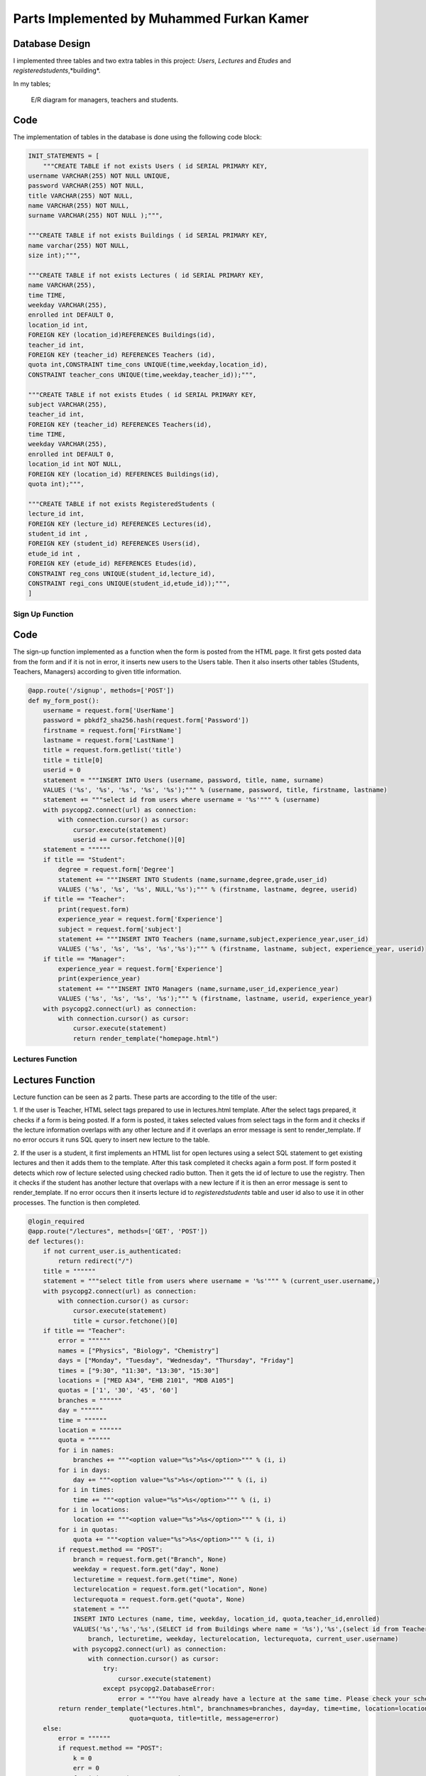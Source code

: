 Parts Implemented by Muhammed Furkan Kamer
==========================================

Database Design
---------------

I implemented three tables and two extra tables in this project: *Users*, *Lectures* and *Etudes* and *registeredstudents*,*building*.

In my tables;

.. figure:: ../img/ferdiagram.png
    :width: 100 %
    :alt: map to buried treasure

    E/R diagram for managers, teachers and students.

Code
----

The implementation of tables in the database is done using the following code block:

.. code-block:: python
    :name: dbinit.py

    INIT_STATEMENTS = [
        """CREATE TABLE if not exists Users ( id SERIAL PRIMARY KEY,
    username VARCHAR(255) NOT NULL UNIQUE,
    password VARCHAR(255) NOT NULL,
    title VARCHAR(255) NOT NULL,
    name VARCHAR(255) NOT NULL,
    surname VARCHAR(255) NOT NULL );""",

    """CREATE TABLE if not exists Buildings ( id SERIAL PRIMARY KEY, 
    name varchar(255) NOT NULL, 
    size int);""",

    """CREATE TABLE if not exists Lectures ( id SERIAL PRIMARY KEY,
    name VARCHAR(255),
    time TIME,
    weekday VARCHAR(255),
    enrolled int DEFAULT 0,
    location_id int,
    FOREIGN KEY (location_id)REFERENCES Buildings(id),
    teacher_id int,
    FOREIGN KEY (teacher_id) REFERENCES Teachers (id),
    quota int,CONSTRAINT time_cons UNIQUE(time,weekday,location_id),
    CONSTRAINT teacher_cons UNIQUE(time,weekday,teacher_id));""",

    """CREATE TABLE if not exists Etudes ( id SERIAL PRIMARY KEY,
    subject VARCHAR(255),
    teacher_id int, 
    FOREIGN KEY (teacher_id) REFERENCES Teachers(id),
    time TIME,
    weekday VARCHAR(255),
    enrolled int DEFAULT 0,
    location_id int NOT NULL, 
    FOREIGN KEY (location_id) REFERENCES Buildings(id),
    quota int);""",

    """CREATE TABLE if not exists RegisteredStudents (
    lecture_id int, 
    FOREIGN KEY (lecture_id) REFERENCES Lectures(id),
    student_id int , 
    FOREIGN KEY (student_id) REFERENCES Users(id),
    etude_id int , 
    FOREIGN KEY (etude_id) REFERENCES Etudes(id),
    CONSTRAINT reg_cons UNIQUE(student_id,lecture_id),
    CONSTRAINT regi_cons UNIQUE(student_id,etude_id));""",
    ]
	
Sign Up Function
^^^^^^^^^^^^^^^^^^	

Code
----

The sign-up function implemented as a function when the form is posted from the HTML page.
It first gets posted data from the form and if it is not in error, it inserts new users
to the Users table. Then it also inserts other tables (Students, Teachers, Managers) according to
given title information.

.. code-block:: python
    :name: server.py
	
    @app.route('/signup', methods=['POST'])
    def my_form_post():
        username = request.form['UserName']
        password = pbkdf2_sha256.hash(request.form['Password'])
        firstname = request.form['FirstName']
        lastname = request.form['LastName']
        title = request.form.getlist('title')
        title = title[0]
        userid = 0
        statement = """INSERT INTO Users (username, password, title, name, surname)
        VALUES ('%s', '%s', '%s', '%s', '%s');""" % (username, password, title, firstname, lastname)
        statement += """select id from users where username = '%s'""" % (username)
        with psycopg2.connect(url) as connection:
            with connection.cursor() as cursor:
                cursor.execute(statement)
                userid += cursor.fetchone()[0]
        statement = """"""
        if title == "Student":
            degree = request.form['Degree']
            statement += """INSERT INTO Students (name,surname,degree,grade,user_id)
            VALUES ('%s', '%s', '%s', NULL,'%s');""" % (firstname, lastname, degree, userid)
        if title == "Teacher":
            print(request.form)
            experience_year = request.form['Experience']
            subject = request.form['subject']
            statement += """INSERT INTO Teachers (name,surname,subject,experience_year,user_id)
            VALUES ('%s', '%s', '%s', '%s','%s');""" % (firstname, lastname, subject, experience_year, userid)
        if title == "Manager":
            experience_year = request.form['Experience']
            print(experience_year)
            statement += """INSERT INTO Managers (name,surname,user_id,experience_year)
            VALUES ('%s', '%s', '%s', '%s');""" % (firstname, lastname, userid, experience_year)
        with psycopg2.connect(url) as connection:
            with connection.cursor() as cursor:
                cursor.execute(statement)
                return render_template("homepage.html")


Lectures Function
^^^^^^^^^^^^^^^^^^	

Lectures Function
----

Lecture function can be seen as 2 parts. These parts are according to the title of the user:

1. If the user is Teacher, HTML select tags prepared to use in lectures.html template. After the select
tags prepared, it checks if a form is being posted. If a form is posted, it takes selected
values from select tags in the form and it checks if the lecture information overlaps with
any other lecture and if it overlaps an error message is sent to render_template. If no error occurs
it runs SQL query to insert new lecture to the table.

2. If the user is a student, it first implements an HTML list for open lectures using a select SQL statement to
get existing lectures and then it adds them to the template. After this task completed it checks again a 
form post. If form posted it detects which row of lecture selected using checked radio button. Then it gets
the id of lecture to use the registry. Then it checks if the student has another lecture that overlaps with a new lecture
if it is then an error message is sent to render_template. If no error occurs then it inserts lecture id to *registeredstudents*
table and user id also to use it in other processes. The function is then completed.

.. code-block:: python
    :name: server.py
	
    @login_required
    @app.route("/lectures", methods=['GET', 'POST'])
    def lectures():
        if not current_user.is_authenticated:
            return redirect("/")
        title = """"""
        statement = """select title from users where username = '%s'""" % (current_user.username,)
        with psycopg2.connect(url) as connection:
            with connection.cursor() as cursor:
                cursor.execute(statement)
                title = cursor.fetchone()[0]
        if title == "Teacher":
            error = """"""
            names = ["Physics", "Biology", "Chemistry"]
            days = ["Monday", "Tuesday", "Wednesday", "Thursday", "Friday"]
            times = ["9:30", "11:30", "13:30", "15:30"]
            locations = ["MED A34", "EHB 2101", "MDB A105"]
            quotas = ['1', '30', '45', '60']
            branches = """"""
            day = """"""
            time = """"""
            location = """"""
            quota = """"""
            for i in names:
                branches += """<option value="%s">%s</option>""" % (i, i)
            for i in days:
                day += """<option value="%s">%s</option>""" % (i, i)
            for i in times:
                time += """<option value="%s">%s</option>""" % (i, i)
            for i in locations:
                location += """<option value="%s">%s</option>""" % (i, i)
            for i in quotas:
                quota += """<option value="%s">%s</option>""" % (i, i)
            if request.method == "POST":
                branch = request.form.get("Branch", None)
                weekday = request.form.get("day", None)
                lecturetime = request.form.get("time", None)
                lecturelocation = request.form.get("location", None)
                lecturequota = request.form.get("quota", None)
                statement = """
                INSERT INTO Lectures (name, time, weekday, location_id, quota,teacher_id,enrolled) 
                VALUES('%s','%s','%s',(SELECT id from Buildings where name = '%s'),'%s',(select id from Teachers where user_id = (select id from users where username = '%s')),0)""" % (
                    branch, lecturetime, weekday, lecturelocation, lecturequota, current_user.username)
                with psycopg2.connect(url) as connection:
                    with connection.cursor() as cursor:
                        try:
                            cursor.execute(statement)
                        except psycopg2.DatabaseError:
                            error = """You have already have a lecture at the same time. Please check your schedule"""
            return render_template("lectures.html", branchnames=branches, day=day, time=time, location=location,
                               quota=quota, title=title, message=error)
        else:
            error = """"""
            if request.method == "POST":
                k = 0
                err = 0
                for i in range(11, 30000, 10):
                    id = """%d""" % (i)
                    subject = request.form.get(id, None)
                    if subject is not None:
                        k = i - 1
                        break
                print(k)
                if k == 0:
                    return redirect("/lectures")
                id = """%d""" % (k)
                lidd = request.form.get(id, None)
                if lidd is not None:
                    statement1 = """insert into registeredstudents (lecture_id,student_id) values( %s, (select id from users where username = '%s')); update lectures set enrolled = enrolled + 1 where id = %s """ % (
                    lidd, current_user.username, lidd)
                    statement2 = """select lecture_id from registeredstudents where lecture_id is not null and student_id = (select id from users where username = '%s')""" % (
                        current_user.username)
                    statement4 = """select weekday,time from lectures where id = %s""" % (lidd)
                    with psycopg2.connect(url) as connection:
                        with connection.cursor() as cursor:
                            cursor.execute(statement2)
                            reglec = cursor.fetchall()
                            cursor.execute(statement4)
                            lecc = cursor.fetchall()
                            lweekd = lecc[0][0]
                            ltimee = lecc[0][1]
                            if reglec is not None:
                                for row in reglec:
                                    statement3 = """select weekday,time from lectures where id = %s""" % (row[0])
                                    cursor.execute(statement3)
                                    wreglec = cursor.fetchall()
                                    for lrow in wreglec:
                                        if lrow[0] == lweekd and lrow[1] == ltimee:
                                            error = """You have already have a lecture at the same time. Please check your schedule"""
                                            err = 1
                            if (err == 0):
                                cursor.execute(statement1)

            statement = """select id,name,weekday, time, quota from lectures"""
            lecturerows = """"""
            with psycopg2.connect(url) as connection:
                with connection.cursor() as cursor:
                    cursor.execute(statement)
                    i = 10
                    for rows in cursor.fetchall():
                        lid = rows[0]
                        branch = rows[1]
                        weekday = rows[2]
                        lecturetime = rows[3]
                        lecturequota = rows[4]
                        lecturerows += """<tr><td>%s<input type="hidden" name="%d" value = "%s"/></td><td>%s</td><td>%s</td><td>%s</td> <td>%s</td>
                          <td><input id="%d" onclick="uncheck(%d)" type="radio" name="%d" value="%d"></td></tr>""" % (
                        lid, i, lid,
                        branch, weekday, lecturetime, lecturequota, i + 1, i + 1, i + 1, i + 1)
                        i += 10
            return render_template("lectures.html", title=title, newrow=lecturerows, message=error)

Etudes Function
^^^^^^^^^^^^^^^^^^	

Etudes Function
----

Etudes function can be seen as 2 parts. These parts are according to the title of the user:

1. If the user is Teacher, HTML select tags prepared to use in the etudes.html template. After the select tags prepared, 
it checks if a form is being posted. If a form is a post, it takes selected
values from select tags in the form and it checks if the etude information overlaps with
any other etude and if it overlaps an error message is sent to render_template. If no error occurs
it runs SQL query to insert new etude to the table.

2. If the user is a student, it first implements an HTML list for open etudes using a select SQL statement to
get existing etudes and then it adds them to the template. After this task completed it checks again a 
form post. If form posted it detects which row of etude selected using checked radio button. Then it gets
the id of etude to use the registry. Then it checks if the student has another etude that overlaps with a new etude
if it is then an error message is sent to render_template. If no error occurs then it inserts etude id to *registeredstudents*
table and user id also to use it in other processes. The function is then completed.

.. code-block:: python
    :name: server.py

    @login_required
    @app.route("/etudes", methods=['GET', 'POST'])
    def etudes():
        if not current_user.is_authenticated:
            return redirect("/")
        title = """"""
        statement = """select title from users where username = '%s'""" % (current_user.username,)
        with psycopg2.connect(url) as connection:
            with connection.cursor() as cursor:
                cursor.execute(statement)
                title = cursor.fetchone()[0]
        if title == "Teacher":
            with psycopg2.connect(url) as connection:
                with connection.cursor() as cursor:
                    statement = """select subject from Teachers where user_id = (select id from users where username = '%s')""" % (
                        current_user.username)
                    cursor.execute(statement)
                    subject = cursor.fetchone()[0]
            error = """"""
            if subject == "Physics":
                names = ["Electrics", "Acceleration", "Magnetism"]
            elif subject == "Biology":
                names = ["Bacteria", "Cell Division", "DNA"]
            elif subject == "Chemistry":
                names = ["Compounds", "Organics", "Acids"]
            days = ["Friday", "Saturday"]
            times = ["9:30", "11:30", "13:30", "15:30", "16:30", "17:30"]
            locations = ["MED A34", "EHB 2101", "MDB A105"]
            quotas = ['1', '30', '45', '60']
            branches = """"""
            day = """"""
            time = """"""
            location = """"""
            quota = """"""
            for i in names:
                branches += """<option value="%s">%s</option>""" % (i, i)
            for i in days:
                day += """<option value="%s">%s</option>""" % (i, i)
            for i in times:
                time += """<option id = "%s" value="%s">%s</option>""" % (i, i, i)
            for i in locations:
                location += """<option value="%s">%s</option>""" % (i, i)
            for i in quotas:
                quota += """<option value="%s">%s</option>""" % (i, i)
            if request.method == "POST":
                branch = request.form.get("Branch", None)
                weekday = request.form.get("day", None)
                lecturetime = request.form.get("time", None)
                lecturelocation = request.form.get("location", None)
                lecturequota = request.form.get("quota", None)
                statement = """
                INSERT INTO Etudes (subject, time, weekday, location_id, quota,teacher_id,enrolled) 
                VALUES('%s','%s','%s',(SELECT id from Buildings where name = '%s'),'%s',(select id from Teachers where user_id = (select id from users where username = '%s')),0)""" % (
                    branch, lecturetime, weekday, lecturelocation, lecturequota, current_user.username)
                with psycopg2.connect(url) as connection:
                    with connection.cursor() as cursor:
                        try:
                            cursor.execute(statement)
                        except psycopg2.DatabaseError:
                            error = """You have already have a lecture at the same time. Please check your schedule"""
            return render_template("etudes.html", branchnames=branches, day=day, time=time, location=location,
                                   quota=quota, title=title, message=error)
        else:
            error = """"""
            if request.method == "POST":
                k = 0
                err = 0
                for i in range(11, 30000, 10):
                    id = """%d""" % (i)
                    subject = request.form.get(id, None)
                    if subject is not None:
                        k = i - 1
                        break
                print(k)
                if k == 0:
                    return redirect("/etudes")
                id = """%d""" % (k)
                lidd = request.form.get(id, None)
                statement1 = """insert into registeredstudents (etude_id,student_id) values( %s, (select id from users where username = '%s')); update etudes set enrolled = enrolled+1 where id = %s """ % (
                lidd, current_user.username, lidd)
                statement2 = """select etude_id from registeredstudents where student_id = (select id from users where username = '%s') and etude_id is not null""" % (
                    current_user.username)
                statement4 = """select weekday,time from etudes where id = %s""" % (lidd)
                with psycopg2.connect(url) as connection:
                    with connection.cursor() as cursor:
                        cursor.execute(statement2)
                        reglec = cursor.fetchall()
                        cursor.execute(statement4)
                        lecc = cursor.fetchall()
                        lweekd = lecc[0][0]
                        ltimee = lecc[0][1]
                        print(reglec)
                        if reglec is not None:
                            for row in reglec:
                                statement3 = """select weekday,time from etudes where id = %s""" % (row[0])
                                cursor.execute(statement3)
                                wreglec = cursor.fetchall()
                                for lrow in wreglec:
                                    if lrow[0] == lweekd and lrow[1] == ltimee:
                                        error = """You have already have a etude at the same time. Please check your schedule"""
                                        err = 1
                        if (err == 0):
                            cursor.execute(statement1)

            statement = """select id,subject,weekday, time, quota from etudes"""
            lecturerows = """"""
            with psycopg2.connect(url) as connection:
                with connection.cursor() as cursor:
                    cursor.execute(statement)
                    i = 10
                    for rows in cursor.fetchall():
                        lid = rows[0]
                        branch = rows[1]
                        weekday = rows[2]
                        lecturetime = rows[3]
                       lecturequota = rows[4]
                        lecturerows += """<tr><td>%s<input type="hidden" name="%d" value = "%s"/></td><td>%s</td><td>%s</td><td>%s</td> <td>%s</td>
                          <td><input id="%d" onclick="uncheck(%d)" type="radio" name="%d" value="%d"></td></tr>""" % (
                        lid, i, lid,
                        branch, weekday, lecturetime, lecturequota, i + 1, i + 1, i + 1, i + 1)
                        i += 10
            return render_template("etudes.html", title=title, newrow=lecturerows, message=error)

Schedule Function
^^^^^^^^^^^^^^^^^^	

Schedule Function
----

The schedule function is used to implement a schedule for teachers and students, and 
also to achieve lecture delete or unroll and for teachers updating lectures whenever they
want.

Function parted into 2, first is to teachers and second to students. In the first part, it first checks if any
delete, unroll or update request is sent from the form. If it then it first performs operations and 
updates tables in the database according to these operations. Then implement the HTML part of the schedule table using select statements.

In the second part, the user is a student. So an unroll operation should be checked and it checks first it anyone
requested. Then it implements the HTML part using select statements, selects lectures and etudes from tables 
according to etude_id and lecture_ids from table *registeredstudents*.

.. code-block:: python
    :name: server.py
	
    @login_required
    @app.route("/schedule", methods=['GET', 'POST'])
    def schedule():
        if not current_user.is_authenticated:
            return redirect("/")
        statement = """SELECT title FROM Users WHERE username = '%s'""" % (current_user.username,)
        schedulerows = """<tr>"""
        with psycopg2.connect(url) as connection:
            with connection.cursor() as cursor:
                cursor.execute(statement)
                title = cursor.fetchone()[0]
                if title == "Manager":
                    message = "Managers don't have a schedule."
                    return render_template("homepage.html", message=message)
                others = title
                others += "s"
                if title == "Teacher":
                    if request.method == "POST":
                        if request.form['sub'] == "Delete":
                            lecidd = request.form.get("LecID", None)
                            etdidd = request.form.get("EtudeID", None)
                            if lecidd is not None and lecidd != "":
                                statement = """delete from registeredstudents where lecture_id = %s""" % (lecidd)
                                cursor.execute(statement)
                                statement = """delete from lectures where id = %s""" % (lecidd)
                                cursor.execute(statement)
                            elif etdidd is not None and etdidd != "":
                                statement = """delete from registeredstudents where etude_id = %s""" % (etdidd)
                                cursor.execute(statement)
                                statement = """delete from etudes where id = %s""" % (etdidd)
                                cursor.execute(statement)
                        elif request.form['sub'] == "Update":
                            lecidd = request.form.get("LecID2", None)
                            etdidd = request.form.get("EtudeID2", None)
                            if lecidd is not None and lecidd != "":
                                statement = """update lectures set weekday = '%s', time = '%s', quota = %s, location_id = (select id from buildings where name = '%s') 
                                           where id = %s and teacher_id = (select id from teachers where user_id = (select id from users where username = '%s'))""" % (
                                request.form['wday'], request.form['timee'],
                                request.form['lquotaa'], request.form['lcation'], lecidd, current_user.username)
                                cursor.execute(statement)
                            elif etdidd is not None and etdidd != "":
                                statement = """update etudes set weekday = '%s', time = '%s', quota = %s, location_id = (select id from buildings where name = '%s') 
                                           where id = %s and teacher_id = (select id from teachers where user_id = (select id from users where username = '%s'))""" % (
                                request.form['etudewday'], request.form['timee2'],
                                request.form['lquotaa'], request.form['lcation'], etdidd, current_user.username)
                                print(statement)
                                cursor.execute(statement)
                    statement = """SELECT id,name, time, weekday, location_id, quota FROM Lectures WHERE teacher_id = (
                SELECT id FROM %s WHERE user_id = (SELECT id FROM Users WHERE username = '%s')) order by time""" \
                                % (others, current_user.username)
                    cursor.execute(statement)
                    lname = ""
                    lcrn = 0
                    ltime = '00:00'
                    lweekday = ""
                    llocation_id = 0
                    lquota = 0
                    schedule1 = cursor.fetchall()
                    statement = """SELECT id,subject, time, weekday, location_id, quota FROM Etudes WHERE teacher_id = (
                SELECT id FROM %s WHERE user_id = (SELECT id FROM Users WHERE username = '%s')) order by time""" \
                                % (others, current_user.username)
                    cursor.execute(statement)
                    etdschedule = cursor.fetchall()
                    if schedule1 is not None:
                        Monday = """<th>"""
                        Tuesday = """<th>"""
                        Wednesday = """<th>"""
                        Thursday = """<th>"""
                        Friday = """<th>"""
                        Saturday = """<th>"""
                        for row in schedule1:
                            print(row)
                            lname = row[1]
                            lcrn = row[0]
                            ltime = row[2]
                            lweekday = row[3]
                            llocation_id = row[4]
                            lquota = row[5]
                            statement = """SELECT name FROM Buildings WHERE id = %s""" % (llocation_id,)
                            cursor.execute(statement)
                            llocation = ""
                            for row in cursor.fetchall():
                                print(row)
                                llocation = row[0]
                            if lweekday == "Monday":
                                Monday += """<p>Lecture ID: %s</p><p>%s</p><p>%s</p><p>%s</p><p>Quota: %s</p>""" % (
                                lcrn, lname, ltime, llocation, lquota)
                            elif lweekday == "Tuesday":
                                Tuesday += """<p>Lecture ID: %s</p><p>%s</p><p>%s</p><p>%s</p><p>Quota: %s</p>""" % (
                                lcrn, lname, ltime, llocation, lquota)
                            elif lweekday == "Wednesday":
                                Wednesday += """<p>Lecture ID: %s</p><p>%s</p><p>%s</p><p>%s</p><p>Quota: %s</p>""" % (
                                lcrn, lname, ltime, llocation, lquota)
                            elif lweekday == "Thursday":
                                Thursday += """<p>Lecture ID: %s</p><p>%s</p><p>%s</p><p>%s</p><p>Quota: %s</p>""" % (
                                lcrn, lname, ltime, llocation, lquota)
                            elif lweekday == "Friday":
                                Friday += """<p>Lecture ID: %s</p><p>%s</p><p>%s</p><p>%s</p><p>Quota: %s</p>""" % (
                                lcrn, lname, ltime, llocation, lquota)
                        if etdschedule is not None:
                            for row in etdschedule:
                                lname = row[1]
                                lcrn = row[0]
                                ltime = row[2]
                                lweekday = row[3]
                                llocation_id = row[4]
                                lquota = row[5]
                                statement = """SELECT name FROM Buildings WHERE id = %s""" % (llocation_id,)
                                cursor.execute(statement)
                                llocation = ""
                                for row in cursor.fetchall():
                                    print(row)
                                    llocation = row[0]
                                if lweekday == "Friday":
                                    Friday += """<p>Etude ID: %s</p><p>%s</p><p>%s</p><p>%s</p><p>Quota: %s</p>""" % (
                                    lcrn, lname, ltime, llocation, lquota)
                                elif lweekday == "Saturday":
                                    Saturday += """<p>Etude ID: %s</p><p>%s</p><p>%s</p><p>%s</p><p>Quota: %s</p>""" % (
                                    lcrn, lname, ltime, llocation, lquota)
                        Monday += """</th>"""
                        Tuesday += """</th>"""
                        Wednesday += """</th>"""
                        Thursday += """</th>"""
                        Friday += """</th>"""
                        Saturday += """</th>"""
                        schedulerows += Monday + Tuesday + Wednesday + Thursday + Friday + Saturday
                        schedulerows += """</tr>"""
                        return render_template("schedule.html", newrow=schedulerows, title=title)
                elif title == "Student":
                    statement = """select lecture_id from registeredstudents where student_id = (select id from users where username ='%s') and lecture_id is not null""" \
                                % (current_user.username)

                    Monday = """<th>"""
                    Tuesday = """<th>"""
                    Wednesday = """<th>"""
                    Thursday = """<th>"""
                    Friday = """<th>"""
                    Saturday = """<th>"""
                    with psycopg2.connect(url) as connection:
                        with connection.cursor() as cursor:
                            if request.method == "POST":
                                lecidd = request.form.get("LecID", None)
                                etdidd = request.form.get("EtudeID", None)
                                if lecidd is not None and lecidd != "":
                                    statement1 = """delete from registeredstudents where lecture_id = %s and student_id = (select id from users where username = '%s'); update
                                     lectures set enrolled = enrolled - 1 where id = %s""" % (
                                    lecidd, current_user.username, lecidd)
                                    cursor.execute(statement1)
                                elif etdidd is not None and etdidd != "":
                                    statement1 = """delete from registeredstudents where etude_id = %s and student_id = (select id from users where username = '%s'); update
                                     etudes set enrolled = enrolled - 1 where id = %s""" % (
                                    etdidd, current_user.username, etdidd)
                                    cursor.execute(statement1)
                            cursor.execute(statement)
                            lids = cursor.fetchall()
                            if lids is not None:
                                for lirow in lids:
                                    lid = lirow[0]
                                    if lid is not None:
                                        statement = """SELECT id,name, time, weekday, location_id, quota FROM Lectures where id = %s""" % (
                                            lid)
                                        cursor.execute(statement)
                                        lname = ""
                                        lcrn = 0
                                        ltime = '00:00'
                                        lweekday = ""
                                        llocation_id = 0
                                        lquota = 0
                                        schedule1 = cursor.fetchall()
                                       if schedule1 is not None:
                                            for row in schedule1:
                                                print(row)
                                                lname = row[1]
                                                lcrn = row[0]
                                                ltime = row[2]
                                                lweekday = row[3]
                                                llocation_id = row[4]
                                                lquota = row[5]
                                                statement = """SELECT name FROM Buildings WHERE id = %s""" % (llocation_id,)
                                                cursor.execute(statement)
                                                llocation = ""
                                                for lorow in cursor.fetchall():
                                                    print(lorow)
                                                    llocation = lorow[0]
                                                if lweekday == "Monday":
                                                    Monday += """<p>Lecture ID: %s</p><p>%s</p><p>%s</p><p>%s</p><p>Quota: %s</p>""" % (
                                                    lcrn, lname, ltime, llocation, lquota)
                                                elif lweekday == "Tuesday":
                                                    Tuesday += """<p>Lecture ID: %s</p><p>%s</p><p>%s</p><p>%s</p><p>Quota: %s</p>""" % (
                                                    lcrn, lname, ltime, llocation, lquota)
                                                elif lweekday == "Wednesday":
                                                    Wednesday += """<p>Lecture ID: %s</p><p>%s</p><p>%s</p><p>%s</p><p>Quota: %s</p>""" % (
                                                    lcrn, lname, ltime, llocation, lquota)
                                                elif lweekday == "Thursday":
                                                    Thursday += """<p>Lecture ID: %s</p><p>%s</p><p>%s</p><p>%s</p><p>Quota: %s</p>""" % (
                                                    lcrn, lname, ltime, llocation, lquota)
                                                elif lweekday == "Friday":
                                                    Friday += """<p>Lecture ID: %s</p><p>%s</p><p>%s</p><p>%s</p><p>Quota: %s</p>""" % (
                                                    lcrn, lname, ltime, llocation, lquota)
                            statement = """select etude_id from registeredstudents where student_id = (select id from users where username ='%s') and etude_id is not null""" \
                                        % (current_user.username)
                            cursor.execute(statement)
                            etdlids = cursor.fetchall()
                            if etdlids is not None:
                                for etdrow in etdlids:
                                    etdlid = etdrow[0]
                                    if etdlid is not None:
                                        statement = """SELECT id,subject, time, weekday, location_id, quota FROM etudes where id = %s""" % (
                                            etdlid)
                                        cursor.execute(statement)
                                        etdschedule = cursor.fetchall()
                                        lname = ""
                                        lcrn = 0
                                        ltime = '00:00'
                                        lweekday = ""
                                        llocation_id = 0
                                        lquota = 0
                                        if etdschedule is not None:
                                            for row in etdschedule:
                                                lname = row[1]
                                                lcrn = row[0]
                                                ltime = row[2]
                                                lweekday = row[3]
                                                llocation_id = row[4]
                                                lquota = row[5]
                                                statement = """SELECT name FROM Buildings WHERE id = %s""" % (llocation_id,)
                                                cursor.execute(statement)
                                                llocation = ""
                                                for row in cursor.fetchall():
                                                    print(row)
                                                    llocation = row[0]
                                                if lweekday == "Friday":
                                                    Friday += """<p>Etude ID: %s</p><p>%s</p><p>%s</p><p>%s</p><p>Quota: %s</p>""" % (
                                                    lcrn, lname, ltime, llocation, lquota)
                                                elif lweekday == "Saturday":
                                                    Saturday += """<p>Etude ID: %s</p><p>%s</p><p>%s</p><p>%s</p><p>Quota: %s</p>""" % (
                                                    lcrn, lname, ltime, llocation, lquota)
                                        Monday += """</th>"""
                                        Tuesday += """</th>"""
                                        Wednesday += """</th>"""
                                        Thursday += """</th>"""
                                        Friday += """</th>"""
                                        Saturday += """</th>"""
                                        schedulerows += Monday + Tuesday + Wednesday + Thursday + Friday + Saturday
                                        print(schedulerows)
                                        schedulerows += """</tr>"""
                    return render_template("schedule.html", newrow=schedulerows)

 






	